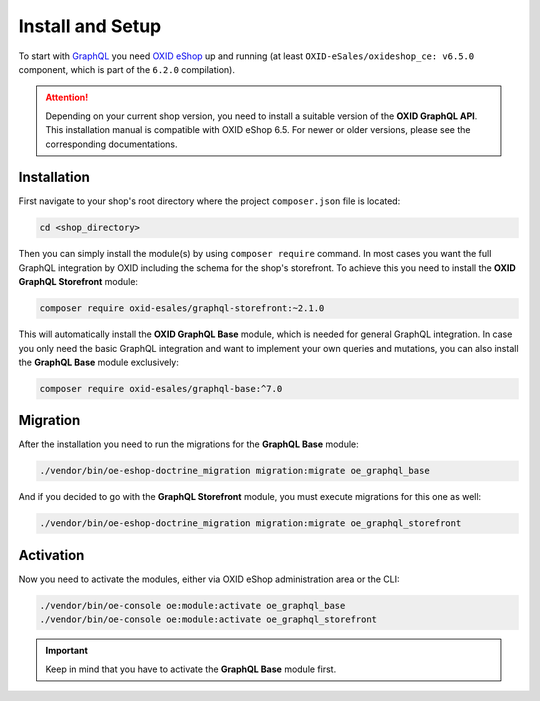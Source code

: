Install and Setup
=================

To start with `GraphQL <https://www.graphql.org>`_ you need `OXID eShop <https://www.oxid-esales.com/>`_ up and running (at least ``OXID-eSales/oxideshop_ce: v6.5.0`` component, which is part of the ``6.2.0`` compilation).

.. attention::

    Depending on your current shop version, you need to install a suitable version of the **OXID GraphQL API**. This installation manual is compatible with OXID eShop 6.5. For newer or older versions, please see the corresponding documentations.

Installation
------------

First navigate to your shop's root directory where the project ``composer.json`` file is located:

.. code-block:: bash

    cd <shop_directory>

Then you can simply install the module(s) by using ``composer require`` command. In most cases you want the full GraphQL integration by OXID including the schema for the shop's storefront. To achieve this you need to install the **OXID GraphQL Storefront** module:

.. code-block:: bash

    composer require oxid-esales/graphql-storefront:~2.1.0

This will automatically install the **OXID GraphQL Base** module, which is needed for general GraphQL integration. In case you only need the basic GraphQL integration and want to implement your own queries and mutations, you can also install the **GraphQL Base** module exclusively:

.. code-block:: bash

    composer require oxid-esales/graphql-base:^7.0

Migration
---------

After the installation you need to run the migrations for the **GraphQL Base** module:

.. code-block:: bash

    ./vendor/bin/oe-eshop-doctrine_migration migration:migrate oe_graphql_base

And if you decided to go with the **GraphQL Storefront** module, you must execute migrations for this one as well:

.. code-block:: bash

    ./vendor/bin/oe-eshop-doctrine_migration migration:migrate oe_graphql_storefront

Activation
----------

Now you need to activate the modules, either via OXID eShop administration area or the CLI:

.. code-block:: bash

    ./vendor/bin/oe-console oe:module:activate oe_graphql_base
    ./vendor/bin/oe-console oe:module:activate oe_graphql_storefront


.. important::
    Keep in mind that you have to activate the **GraphQL Base** module first.
